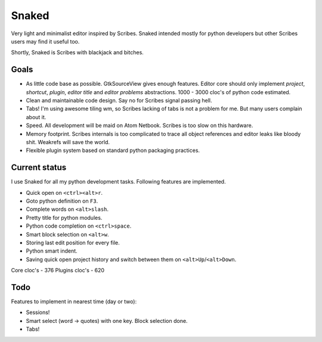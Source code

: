 Snaked
======

Very light and minimalist editor inspired by Scribes. Snaked
intended mostly for python developers but other Scribes users
may find it useful too.

Shortly, Snaked is Scribes with blackjack and bitches.


Goals
-----

- As little code base as possible. GtkSourceView gives enough
  features. Editor core should only implement `project`, `shortcut`,
  `plugin`, `editor title` and `editor problems` abstractions.
  1000 - 3000 cloc's of python code estimated.

- Clean and maintainable code design. Say no for Scribes signal passing hell.

- Tabs! I'm using awesome tiling wm, so Scribes lacking of tabs is not a problem for me.
  But many users complain about it.

- Speed. All development will be maid on Atom Netbook. Scribes is too slow on this hardware.

- Memory footprint. Scribes internals is too complicated to trace all object references
  and editor leaks like bloody shit. Weakrefs will save the world.

- Flexible plugin system based on standard python packaging practices.


Current status
--------------

I use Snaked for all my python development tasks. Following features are implemented.

- Quick open on ``<ctrl><alt>r``.
- Goto python definition on ``F3``.
- Complete words on ``<alt>slash``.
- Pretty title for python modules.
- Python code completion on ``<ctrl>space``.
- Smart block selection on ``<alt>w``.
- Storing last edit position for every file.
- Python smart indent.
- Saving quick open project history and switch between them on ``<alt>Up``/``<alt>Down``.

Core cloc's - 376
Plugins cloc's - 620

Todo
----

Features to implement in nearest time (day or two):

- Sessions!
- Smart select (word -> quotes) with one key. Block selection done.
- Tabs!
